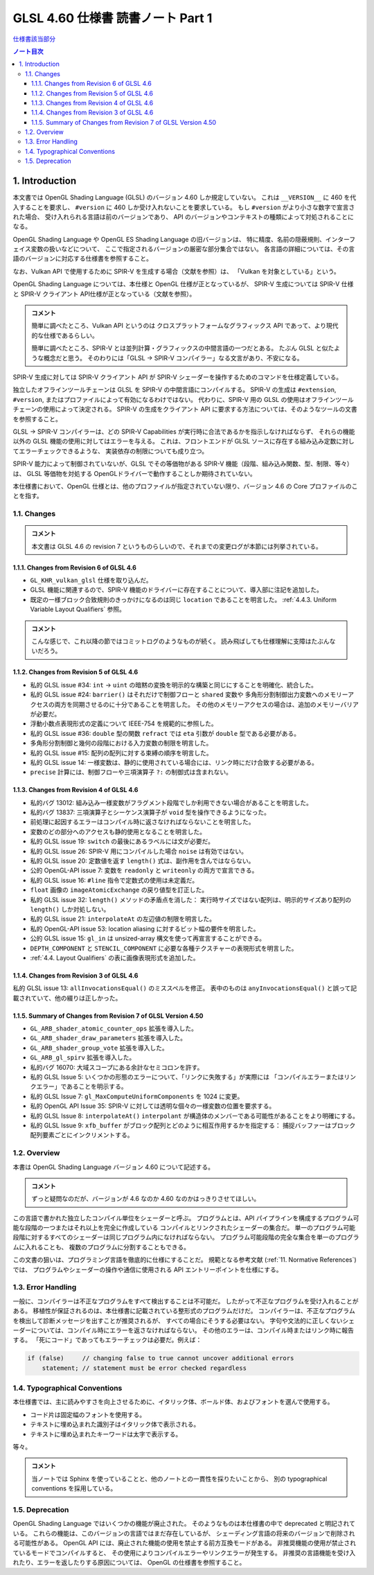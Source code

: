======================================================================
GLSL 4.60 仕様書 読書ノート Part 1
======================================================================

`仕様書該当部分 <https://www.khronos.org/registry/OpenGL/specs/gl/GLSLangSpec.4.60.html#introduction>`__

.. contents:: ノート目次

1. Introduction
======================================================================

本文書では OpenGL Shading Language (GLSL) のバージョン 4.60 しか規定していない。
これは ``__VERSION__`` に 460 を代入することを要求し、
``#version`` に 460 しか受け入れないことを要求している。
もし ``#version`` がより小さな数字で宣言された場合、
受け入れられる言語は前のバージョンであり、
API のバージョンやコンテキストの種類によって対処されることになる。

OpenGL Shading Language や OpenGL ES Shading Language の旧バージョンは、
特に精度、名前の隠蔽規則、インターフェイス変数の扱いなどについて、
ここで指定されるバージョンの厳密な部分集合ではない。
各言語の詳細については、その言語のバージョンに対応する仕様書を参照すること。

なお、Vulkan API で使用するために SPIR-V を生成する場合（文献を参照）は、
「Vulkan を対象としている」という。

OpenGL Shading Language については、本仕様と OpenGL 仕様が正となっているが、
SPIR-V 生成については SPIR-V 仕様と SPIR-V クライアント API仕様が正となっている（文献を参照）。

.. admonition:: コメント

   簡単に調べたところ、Vulkan API というのは
   クロスプラットフォームなグラフィックス API であって、より現代的な仕様であるらしい。

   簡単に調べたところ、SPIR-V とは並列計算・グラフィックスの中間言語の一つだとある。
   たぶん GLSL と似たような概念だと思う。
   そのわりには「GLSL → SPIR-V コンパイラー」なる文言があり、不安になる。

SPIR-V 生成に対しては SPIR-V クライアント API が SPIR-V シェーダーを操作するためのコマンドを仕様定義している。

独立したオフラインツールチェーンは GLSL を SPIR-V の中間言語にコンパイルする。
SPIR-V の生成は ``#extension``, ``#version``, またはプロファイルによって有効になるわけではない。
代わりに、SPIR-V 用の GLSL の使用はオフラインツールチェーンの使用によって決定される。
SPIR-V の生成をクライアント API に要求する方法については、そのようなツールの文書を参照すること。

GLSL → SPIR-V コンパイラーは、どの SPIR-V Capabilities が実行時に合法であるかを指示しなければならず、
それらの機能以外の GLSL 機能の使用に対してはエラーを与える。
これは、フロントエンドが GLSL ソースに存在する組み込み定数に対してエラーチェックできるような、
実装依存の制限についても成り立つ。

SPIR-V 能力によって制御されていないが、GLSL でその等価物がある
SPIR-V 機能（段階、組み込み関数、型、制限、等々）は、
GLSL 等価物を対処する OpenGLドライバーで動作することしか期待されていない。

本仕様書において、OpenGL 仕様とは、他のプロファイルが指定されていない限り、バージョン 4.6 の Core プロファイルのことを指す。

1.1. Changes
----------------------------------------------------------------------

.. admonition:: コメント

  本文書は GLSL 4.6 の revision 7 というものらしいので、それまでの変更ログが本節には列挙されている。

1.1.1. Changes from Revision 6 of GLSL 4.6
~~~~~~~~~~~~~~~~~~~~~~~~~~~~~~~~~~~~~~~~~~~~~~~~~~~~~~~~~~~~~~~~~~~~~~

* ``GL_KHR_vulkan_glsl`` 仕様を取り込んだ。
* GLSL 機能に関連するので、SPIR-V 機能のドライバーに存在することについて、導入部に注記を追加した。
* 既定の一様ブロック合致規則のきっかけになるのは同じ ``location`` であることを明言した。
  :ref:`4.4.3. Uniform Variable Layout Qualifiers` 参照。

.. admonition:: コメント

   こんな感じで、これ以降の節ではコミットログのようなものが続く。
   読み飛ばしても仕様理解に支障はたぶんないだろう。

1.1.2. Changes from Revision 5 of GLSL 4.6
~~~~~~~~~~~~~~~~~~~~~~~~~~~~~~~~~~~~~~~~~~~~~~~~~~~~~~~~~~~~~~~~~~~~~~

* 私的 GLSL issue #34: ``int`` → ``uint`` の暗黙の変換を明示的な構築と同じにすることを明確化、統合した。
* 私的 GLSL issue #24: ``barrier()`` はそれだけで制御フローと ``shared`` 変数や
  多角形分割制御出力変数へのメモリーアクセスの両方を同期させるのに十分であることを明言した。
  その他のメモリーアクセスの場合は、追加のメモリーバリアが必要だ。
* 浮動小数点表現形式の定義について IEEE-754 を規範的に参照した。
* 私的 GLSL issue #36: ``double`` 型の関数 ``refract`` では ``eta`` 引数が ``double`` 型である必要がある。
* 多角形分割制御と幾何の段階における入力変数の制限を明言した。
* 私的 GLSL issue #15: 配列の配列に対する束縛の順序を明言した。
* 私的 GLSL issue 14: 一様変数は、静的に使用されている場合には、リンク時にだけ合致する必要がある。
* ``precise`` 計算には、制御フローや三項演算子 ``?:`` の制御式は含まれない。

1.1.3. Changes from Revision 4 of GLSL 4.6
~~~~~~~~~~~~~~~~~~~~~~~~~~~~~~~~~~~~~~~~~~~~~~~~~~~~~~~~~~~~~~~~~~~~~~

* 私的バグ 13012: 組み込み一様変数がフラグメント段階でしか利用できない場合があることを明言した。
* 私的バグ 13837: 三項演算子とシーケンス演算子が ``void`` 型を操作できるようになった。
* 前処理に起因するエラーはコンパイル時に返さなければならないことを明言した。
* 変数のどの部分へのアクセスも静的使用となることを明言した。
* 私的 GLSL issue 19: ``switch`` の最後にあるラベルには文が必要だ。
* 私的 GLSL issue 26: SPIR-V 用にコンパイルした場合 ``noise`` は有効ではない。
* 私的 GLSL issue 20: 定数値を返す ``length()`` 式は、副作用を含んではならない。
* 公的 OpenGL-API issue 7: 変数を ``readonly`` と ``writeonly`` の両方で宣言できる。
* 私的 GLSL issue 16: ``#line`` 指令で定数式の使用は未定義だ。
* ``float`` 画像の ``imageAtomicExchange`` の戻り値型を訂正した。
* 私的 GLSL issue 32: ``length()`` メソッドの矛盾点を消した：
  実行時サイズではない配列は、明示的サイズあり配列の ``length()`` しか対処しない。
* 私的 GLSL issue 21: ``interpolateAt`` の左辺値の制限を明言した。
* 私的 OpenGL-API issue 53: location aliasing に対するビット幅の要件を明言した。
* 公的 GLSL issue 15: ``gl_in`` は unsized-array 構文を使って再宣言することができる。
* ``DEPTH_COMPONENT`` と ``STENCIL_COMPONENT`` に必要な各種テクスチャーの表現形式を明言した。
* :ref:`4.4. Layout Qualifiers` の表に画像表現形式を追加した。

1.1.4. Changes from Revision 3 of GLSL 4.6
~~~~~~~~~~~~~~~~~~~~~~~~~~~~~~~~~~~~~~~~~~~~~~~~~~~~~~~~~~~~~~~~~~~~~~

私的 GLSL issue 13: ``allInvocationsEqual()`` のミススペルを修正。
表中のものは ``anyInvocationsEqual()`` と誤って記載されていて、他の綴りは正しかった。

1.1.5. Summary of Changes from Revision 7 of GLSL Version 4.50
~~~~~~~~~~~~~~~~~~~~~~~~~~~~~~~~~~~~~~~~~~~~~~~~~~~~~~~~~~~~~~~~~~~~~~

* ``GL_ARB_shader_atomic_counter_ops`` 拡張を導入した。
* ``GL_ARB_shader_draw_parameters`` 拡張を導入した。
* ``GL_ARB_shader_group_vote`` 拡張を導入した。
* ``GL_ARB_gl_spirv`` 拡張を導入した。
* 私的バグ 16070: 大域スコープにある余計なセミコロンを許す。
* 私的 GLSL Issue 5: いくつかの形態のエラーについて、「リンクに失敗する」が実際には
  「コンパイルエラーまたはリンクエラー」であることを明示する。
* 私的 GLSL Issue 7: ``gl_MaxComputeUniformComponents`` を 1024 に変更。
* 私的 OpenGL API Issue 35: SPIR-V に対しては透明な個々の一様変数の位置を要求する。
* 私的 GLSL Issue 8: ``interpolateAt()`` ``interpolant`` が構造体のメンバーである可能性があることをより明確にする。
* 私的 GLSL Issue 9: ``xfb_buffer`` がブロック配列とどのように相互作用するかを指定する：
  捕捉バッファーはブロック配列要素ごとにインクリメントする。

1.2. Overview
----------------------------------------------------------------------

本書は OpenGL Shading Language バージョン 4.60 について記述する。

.. admonition:: コメント

   ずっと疑問なのだが、バージョンが 4.6 なのか 4.60 なのかはっきりさせてほしい。

この言語で書かれた独立したコンパイル単位をシェーダーと呼ぶ。
プログラムとは、API パイプラインを構成するプログラム可能な段階の一つまたはそれ以上を完全に作成している
コンパイルとリンクされたシェーダーの集合だ。
単一のプログラム可能段階に対するすべてのシェーダーは同じプログラム内になければならない。
プログラム可能段階の完全な集合を単一のプログラムに入れることも、
複数のプログラムに分割することもできる。

この文書の狙いは、プログラミング言語を徹底的に仕様にすることだ。
規範となる参考文献 (:ref:`11. Normative References`) では、
プログラムやシェーダーの操作や通信に使用される API エントリーポイントを仕様にする。

1.3. Error Handling
----------------------------------------------------------------------

一般に、コンパイラーは不正なプログラムをすべて検出することは不可能だ。
したがって不正なプログラムを受け入れることがある。
移植性が保証されるのは、本仕様書に記載されている整形式のプログラムだけだ。
コンパイラーは、不正なプログラムを検出して診断メッセージを出すことが推奨されるが、
すべての場合にそうする必要はない。
字句や文法的に正しくないシェーダーについては、コンパイル時にエラーを返さなければならない。
その他のエラーは、コンパイル時またはリンク時に報告する。
「死にコード」であってもエラーチェックは必要だ。例えば：

.. code:: glsl

   if (false)     // changing false to true cannot uncover additional errors
       statement; // statement must be error checked regardless

1.4. Typographical Conventions
----------------------------------------------------------------------

本仕様書では、主に読みやすさを向上させるために、イタリック体、ボールド体、およびフォントを選んで使用する。

* コード片は固定幅のフォントを使用する。
* テキストに埋め込まれた識別子はイタリック体で表示される。
* テキストに埋め込まれたキーワードは太字で表示する。

等々。

.. admonition:: コメント

   当ノートでは Sphinx を使っていることと、他のノートとの一貫性を採りたいことから、
   別の typographical conventions を採用している。

1.5. Deprecation
----------------------------------------------------------------------

OpenGL Shading Language ではいくつかの機能が廃止された。
そのようなものは本仕様書の中で deprecated と明記されている。
これらの機能は、このバージョンの言語ではまだ存在しているが、
シェーディング言語の将来のバージョンで削除される可能性がある。
OpenGL API には、廃止された機能の使用を禁止する前方互換モードがある。
非推奨機能の使用が禁止されているモードでコンパイルすると、
その使用によりコンパイルエラーやリンクエラーが発生する。
非推奨の言語機能を受け入れたり、エラーを返したりする原因については、
OpenGL の仕様書を参照すること。
